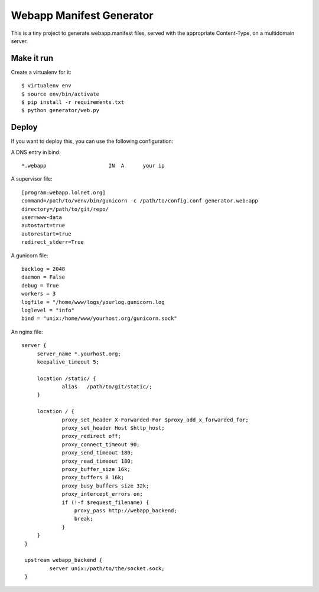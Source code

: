 Webapp Manifest Generator
#########################

This is a tiny project to generate webapp.manifest files, served with the
appropriate Content-Type, on a multidomain server.

Make it run
===========

Create a virtualenv for it::

    $ virtualenv env
    $ source env/bin/activate
    $ pip install -r requirements.txt
    $ python generator/web.py

Deploy
======

If you want to deploy this, you can use the following configuration:

A DNS entry in bind::
    
    *.webapp                    IN  A      your ip

A supervisor file::

    [program:webapp.lolnet.org]
    command=/path/to/venv/bin/gunicorn -c /path/to/config.conf generator.web:app
    directory=/path/to/git/repo/
    user=www-data
    autostart=true
    autorestart=true
    redirect_stderr=True


A gunicorn file::

    backlog = 2048
    daemon = False
    debug = True
    workers = 3
    logfile = "/home/www/logs/yourlog.gunicorn.log
    loglevel = "info"
    bind = "unix:/home/www/yourhost.org/gunicorn.sock"

An nginx file::

   server {                                                               
        server_name *.yourhost.org;                               
        keepalive_timeout 5;                                           
                                                                       
        location /static/ {                                            
                alias   /path/to/git/static/;           
        }                                                                    
                                                                             
        location / {                                                         
                proxy_set_header X-Forwarded-For $proxy_add_x_forwarded_for; 
                proxy_set_header Host $http_host;                            
                proxy_redirect off;                                          
                proxy_connect_timeout 90;                                    
                proxy_send_timeout 180;                                      
                proxy_read_timeout 180;                                      
                proxy_buffer_size 16k;                                       
                proxy_buffers 8 16k;                                         
                proxy_busy_buffers_size 32k;                                 
                proxy_intercept_errors on;                                   
                if (!-f $request_filename) {                                 
                    proxy_pass http://webapp_backend;                        
                    break;                                                   
                }                                                            
        }                                                                    
    }                                                                            
                                                                                 
    upstream webapp_backend {                                                    
            server unix:/path/to/the/socket.sock;               
    }                                                                            
